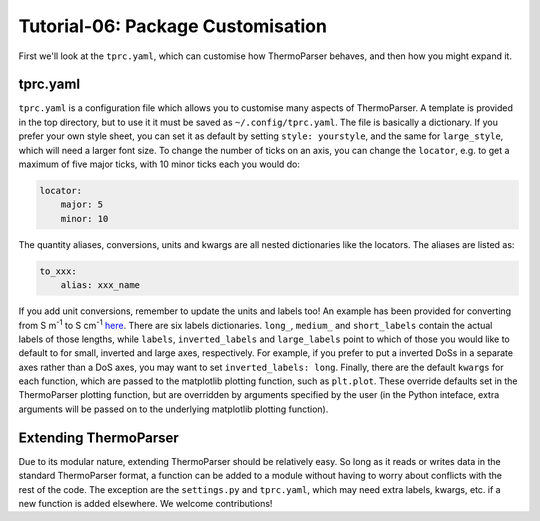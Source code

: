 ----------------------------------
Tutorial-06: Package Customisation
----------------------------------

First we'll look at the ``tprc.yaml``, which can customise how
ThermoParser behaves, and then how you might expand it.

tprc.yaml
---------

``tprc.yaml`` is a configuration file which allows you to customise
many aspects of ThermoParser. A template is provided in the top
directory, but to use it it must be saved as ``~/.config/tprc.yaml``.
The file is basically a dictionary. If you prefer your own style sheet,
you can set it as default by setting ``style: yourstyle``, and the same
for ``large_style``, which will need a larger font size. To change the
number of ticks on an axis, you can change the ``locator``, e.g. to get
a maximum of five major ticks, with 10 minor ticks each you would do:

.. code-block:: yaml

    locator:
        major: 5
        minor: 10

The quantity aliases, conversions, units  and kwargs are all nested
dictionaries like the locators. The aliases are listed as:

.. code-block:: yaml

    to_xxx:
        alias: xxx_name

If you add unit conversions, remember to update the units and labels
too! An example has been provided for converting from
S m\ :sup:`-1` to S cm\ :sup:`-1` `here <https://github.com/smtg-bham/ThermoParser/blob/master/examples/06-package-customisation/tprc.yaml>`_.
There are six labels dictionaries. ``long_``, ``medium_`` and
``short_labels`` contain the actual labels of those lengths, while
``labels``, ``inverted_labels`` and ``large_labels`` point to which of
those you would like to default to for small, inverted and large axes,
respectively. For example, if you prefer to put a inverted DoSs in a
separate axes rather than a DoS axes, you may want to set
``inverted_labels: long``. Finally, there are the default ``kwargs``
for each function, which are passed to the matplotlib plotting
function, such as ``plt.plot``. These override defaults set in the
ThermoParser plotting function, but are overridden by arguments
specified by the user (in the Python inteface, extra arguments will be
passed on to the underlying matplotlib plotting function).

Extending ThermoParser
-----------------------

Due to its modular nature, extending ThermoParser should be relatively
easy. So long as it reads or writes data in the standard ThermoParser
format, a function can be added to a module without having to worry
about conflicts with the rest of the code. The exception are the
``settings.py`` and ``tprc.yaml``, which may need extra labels, kwargs,
etc. if a new function is added elsewhere. We welcome contributions!
